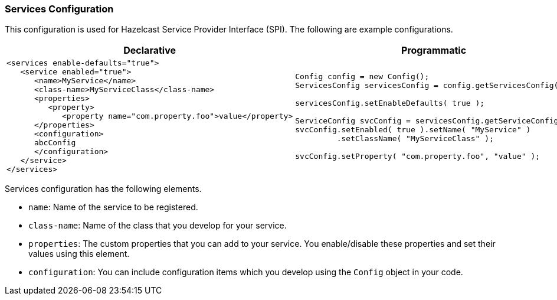 [[services-configuration]]
=== Services Configuration

This configuration is used for Hazelcast Service Provider Interface (SPI). The following are example configurations.

[cols="5a,3a"]
|=========================
|Declarative|Programmatic

|
[source,xml]
----------
<services enable-defaults="true">
   <service enabled="true">
      <name>MyService</name>
      <class-name>MyServiceClass</class-name>
      <properties>
         <property>
            <property name="com.property.foo">value</property>
      </properties>
      <configuration>
      abcConfig
      </configuration>
   </service>
</services>
----------

|

[source,java]
--
Config config = new Config();
ServicesConfig servicesConfig = config.getServicesConfig();

servicesConfig.setEnableDefaults( true );

ServiceConfig svcConfig = servicesConfig.getServiceConfig();
svcConfig.setEnabled( true ).setName( "MyService" )
         .setClassName( "MyServiceClass" );
         
svcConfig.setProperty( "com.property.foo", "value" );
--
|=========================


Services configuration has the following elements.

* `name`: Name of the service to be registered.
* `class-name`: Name of the class that you develop for your service.
* `properties`: The custom properties that you can add to your service. You enable/disable
 these properties and set their values using this element.
* `configuration`: You can include configuration items which you develop using the `Config` object in your code.









